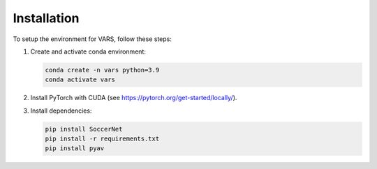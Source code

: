 Installation
============

To setup the environment for VARS, follow these steps:

1. Create and activate conda environment:

   .. code-block:: bash

      conda create -n vars python=3.9
      conda activate vars

2. Install PyTorch with CUDA (see https://pytorch.org/get-started/locally/).

3. Install dependencies:

   .. code-block:: bash

      pip install SoccerNet
      pip install -r requirements.txt
      pip install pyav
